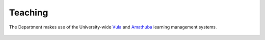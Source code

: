 Teaching
========

The Department makes use of the University-wide `Vula`_ and `Amathuba`_ learning management systems.


 .. toctree::
   :maxdepth: 2
   :caption: Contents:

   support_staff
   laptop_requirement
   honours_project_archive
   games_project_archive 

.. _`Vula`: https://vula.uct.ac.za/
.. _`Amathuba`: https://amathuba.uct.ac.za/


